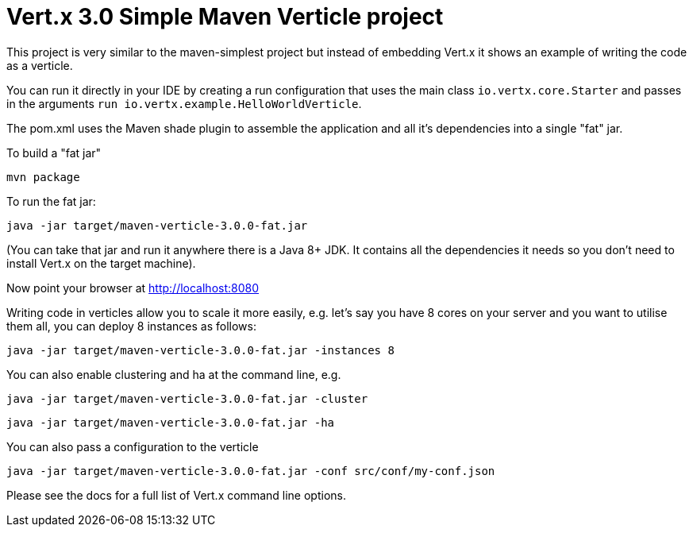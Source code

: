 = Vert.x 3.0 Simple Maven Verticle project

This project is very similar to the maven-simplest project but instead of embedding Vert.x it shows an example
of writing the code as a verticle.

You can run it directly in your IDE by creating a run configuration that uses the main class `io.vertx.core.Starter`
and passes in the arguments `run io.vertx.example.HelloWorldVerticle`.

The pom.xml uses the Maven shade plugin to assemble the application and all it's dependencies into a single "fat" jar.

To build a "fat jar"

    mvn package

To run the fat jar:

    java -jar target/maven-verticle-3.0.0-fat.jar

(You can take that jar and run it anywhere there is a Java 8+ JDK. It contains all the dependencies it needs so you
don't need to install Vert.x on the target machine).

Now point your browser at http://localhost:8080

Writing code in verticles allow you to scale it more easily, e.g. let's say you have 8 cores on your server and you
want to utilise them all, you can deploy 8 instances as follows:

    java -jar target/maven-verticle-3.0.0-fat.jar -instances 8

You can also enable clustering and ha at the command line, e.g.

    java -jar target/maven-verticle-3.0.0-fat.jar -cluster

    java -jar target/maven-verticle-3.0.0-fat.jar -ha

You can also pass a configuration to the verticle

    java -jar target/maven-verticle-3.0.0-fat.jar -conf src/conf/my-conf.json

Please see the docs for a full list of Vert.x command line options.
